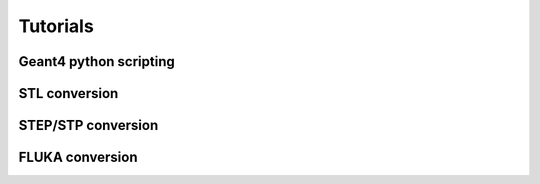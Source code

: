 =========
Tutorials
=========

Geant4 python scripting 
-----------------------

STL conversion
--------------

STEP/STP conversion
-------------------

FLUKA conversion
----------------
